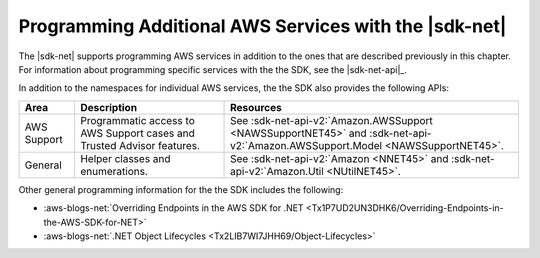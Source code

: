 .. Copyright 2010-2016 Amazon.com, Inc. or its affiliates. All Rights Reserved.

   This work is licensed under a Creative Commons Attribution-NonCommercial-ShareAlike 4.0
   International License (the "License"). You may not use this file except in compliance with the
   License. A copy of the License is located at http://creativecommons.org/licenses/by-nc-sa/4.0/.

   This file is distributed on an "AS IS" BASIS, WITHOUT WARRANTIES OR CONDITIONS OF ANY KIND,
   either express or implied. See the License for the specific language governing permissions and
   limitations under the License.

.. _other-apis-intro:

######################################################
Programming Additional AWS Services with the |sdk-net|
######################################################

The |sdk-net| supports programming AWS services in addition to the ones that are described
previously in this chapter. For information about programming specific services with the the SDK,
see the |sdk-net-api|_.

In addition to the namespaces for individual AWS services, the the SDK also provides the following
APIs:

+-------------+------------------------------------------------------------------------+------------------------------------------------------------------------------------------------------------------------------+
| Area        | Description                                                            | Resources                                                                                                                    |
+=============+========================================================================+==============================================================================================================================+
| AWS Support | Programmatic access to AWS Support cases and Trusted Advisor features. | See :sdk-net-api-v2:`Amazon.AWSSupport <NAWSSupportNET45>` and :sdk-net-api-v2:`Amazon.AWSSupport.Model <NAWSSupportNET45>`. |
+-------------+------------------------------------------------------------------------+------------------------------------------------------------------------------------------------------------------------------+
|  General    | Helper classes and enumerations.                                       | See :sdk-net-api-v2:`Amazon <NNET45>` and :sdk-net-api-v2:`Amazon.Util <NUtilNET45>`.                                        |
+-------------+------------------------------------------------------------------------+------------------------------------------------------------------------------------------------------------------------------+

Other general programming information for the the SDK includes the following:

* :aws-blogs-net:`Overriding Endpoints in the AWS SDK for .NET <Tx1P7UD2UN3DHK6/Overriding-Endpoints-in-the-AWS-SDK-for-NET>`

* :aws-blogs-net:`.NET Object Lifecycles <Tx2LIB7WI7JHH69/Object-Lifecycles>`


